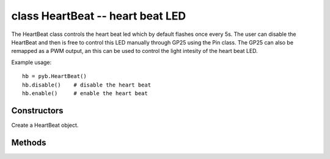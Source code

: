 .. _pyb.HeartBeat:

class HeartBeat -- heart beat LED
=================================

The HeartBeat class controls the heart beat led which by default
flashes once every 5s. The user can disable the HeartBeat and then
is free to control this LED manually through GP25 using the Pin
class. The GP25 can also be remapped as a PWM output, an this
can be used to control the light intesity of the heart beat LED.

Example usage::

    hb = pyb.HeartBeat()
    hb.disable()    # disable the heart beat
    hb.enable()     # enable the heart beat

Constructors
------------

.. class:: pyb.HeartBeat()

   Create a HeartBeat object.

Methods
-------

.. method:: heartbeat.enable()

   Enable the heart beat. The LED will flash once every 5 seconds.

.. method:: heartbeat.disable()

   Disable the heart beat. The LED can then be controlled manually.

   Example::
   
      import pyb
   
      # disable the heart beat
      pyb.HeartBeat().disable()
      # get the GP25 pin object
      hbl = pyb.Pin('GP25')
      # toggle the led
      hbl.toggle()
      ...
